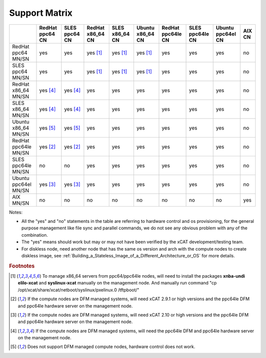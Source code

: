 Support Matrix
==============

+---------+---------+---------+---------+---------+---------+---------+---------+---------+------+
|         | RedHat  | SLES    | RedHat  | SLES    | Ubuntu  | RedHat  | SLES    | Ubuntu  | AIX  |
|         | ppc64   | ppc64   | x86_64  | x86_64  | x86_64  | ppc64le | ppc64le | ppc64el | CN   |
|         | CN      | CN      | CN      | CN      | CN      | CN      | CN      | CN      |      |
+=========+=========+=========+=========+=========+=========+=========+=========+=========+======+
| RedHat  |         |         |         |         |         |         |         |         |      |
| ppc64   |  yes    |  yes    | yes     | yes     | yes     |  yes    |  yes    |  yes    |  no  |
| MN/SN   |         |         | [1]_    | [1]_    | [1]_    |         |         |         |      |
+---------+---------+---------+---------+---------+---------+---------+---------+---------+------+
| SLES    |         |         |         |         |         |         |         |         |      |
| ppc64   |  yes    |  yes    | yes     | yes     | yes     |  yes    |  yes    |  yes    |  no  |
| MN/SN   |         |         | [1]_    | [1]_    | [1]_    |         |         |         |      |
+---------+---------+---------+---------+---------+---------+---------+---------+---------+------+
| RedHat  |         |         |         |         |         |         |         |         |      |
| x86_64  | yes     | yes     |  yes    |  yes    |  yes    |  yes    |  yes    |  yes    |  no  |
| MN/SN   | [4]_    | [4]_    |         |         |         |         |         |         |      |
+---------+---------+---------+---------+---------+---------+---------+---------+---------+------+
| SLES    |         |         |         |         |         |         |         |         |      |
| x86_64  | yes     | yes     |  yes    |  yes    |  yes    |  yes    |  yes    |  yes    |  no  |
| MN/SN   | [4]_    | [4]_    |         |         |         |         |         |         |      |
+---------+---------+---------+---------+---------+---------+---------+---------+---------+------+
| Ubuntu  |         |         |         |         |         |         |         |         |      |
| x86_64  | yes     | yes     |  yes    |  yes    |  yes    |  yes    |  yes    |  yes    |  no  |
| MN/SN   | [5]_    | [5]_    |         |         |         |         |         |         |      |
+---------+---------+---------+---------+---------+---------+---------+---------+---------+------+
| RedHat  |         |         |         |         |         |         |         |         |      |
| ppc64le | yes     | yes     |  yes    |  yes    |  yes    |  yes    |  yes    |  yes    |  no  |
| MN/SN   | [2]_    | [2]_    |         |         |         |         |         |         |      |
+---------+---------+---------+---------+---------+---------+---------+---------+---------+------+
| SLES    |         |         |         |         |         |         |         |         |      |
| ppc64le |  no     |  no     |  yes    |  yes    |  yes    |  yes    |  yes    |  yes    |  no  |
| MN/SN   |         |         |         |         |         |         |         |         |      |
+---------+---------+---------+---------+---------+---------+---------+---------+---------+------+
| Ubuntu  |         |         |         |         |         |         |         |         |      |
| ppc64el | yes     | yes     |  yes    |  yes    |  yes    |  yes    |  yes    |  yes    |  no  |
| MN/SN   | [3]_    | [3]_    |         |         |         |         |         |         |      |
+---------+---------+---------+---------+---------+---------+---------+---------+---------+------+
| AIX     |  no     |  no     |  no     |  no     |  no     |  no     |  no     |  no     |  yes |
| MN/SN   |         |         |         |         |         |         |         |         |      |
+---------+---------+---------+---------+---------+---------+---------+---------+---------+------+

Notes:

* All the "yes" and "no" statements in the table are referring to hardware control and os provisioning, for the general purpose management like file sync and parallel commands, we do not see any obvious problem with any of the combination.

* The "yes" means should work but may or may not have been verified by the xCAT development/testing team. 

* For diskless node, need another node that has the same os version and arch with the compute nodes to create diskless image, see :ref:`Building_a_Stateless_Image_of_a_Different_Architecture_or_OS` for more details.

.. rubric:: Footnotes

.. [1] To manage x86_64 servers from ppc64/ppc64le nodes, will need to install the packages **xnba-undi elilo-xcat** and **syslinux-xcat** manually on the management node. And manually run command "cp /opt/xcat/share/xcat/netboot/syslinux/pxelinux.0 /tftpboot/"
.. [2] If the compute nodes are DFM managed systems, will need xCAT 2.9.1 or high versions and the ppc64le DFM and ppc64le hardware server on the management node.
.. [3] If the compute nodes are DFM managed systems, will need xCAT 2.10 or high versions and the ppc64le DFM and ppc64le hardware server on the management node.
.. [4] If the compute nodes are DFM managed systems, will need the ppc64le DFM and ppc64le hardware server on the management node.
.. [5] Does not support DFM managed compute nodes, hardware control does not work.

